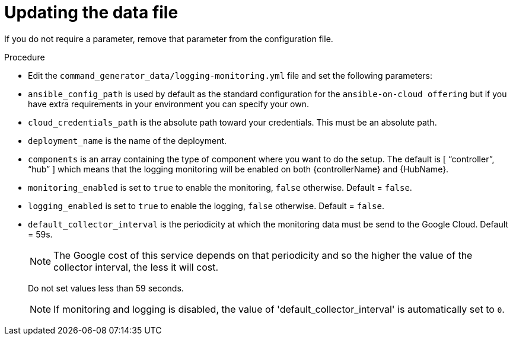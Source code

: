 [id="proc-gcp-set-monitoring-logging-yml"]

= Updating the data file

If you do not require a parameter, remove that parameter from the configuration file.

.Procedure
* Edit the `command_generator_data/logging-monitoring.yml` file and set the following parameters:

* `ansible_config_path` is used by default as the standard configuration for the `ansible-on-cloud offering` but if you have extra requirements in your environment you can specify your own. 
* `cloud_credentials_path` is the absolute path toward your credentials. 
This must be an absolute path.
* `deployment_name` is the name of the deployment.
* `components` is an array containing the type of component where you want to do the setup. 
The default is [ “controller”, “hub” ] which means that the logging monitoring will be enabled on both {controllerName} and {HubName}.
* `monitoring_enabled` is set to `true` to enable the monitoring, `false` otherwise. Default = `false`.
* `logging_enabled` is set to `true` to enable the logging, `false` otherwise. Default = `false`.
* `default_collector_interval` is the periodicity at which the monitoring data must be send to the Google Cloud. 
Default = 59s.
+
[NOTE]
==== 
The Google cost of this service depends on that periodicity and so the higher the value of the collector interval, the less it will cost.
====
+ 
Do not set values less than 59 seconds.
+
[NOTE]
====
If monitoring and logging is disabled, the value of 'default_collector_interval' is automatically set to `0`.
====

